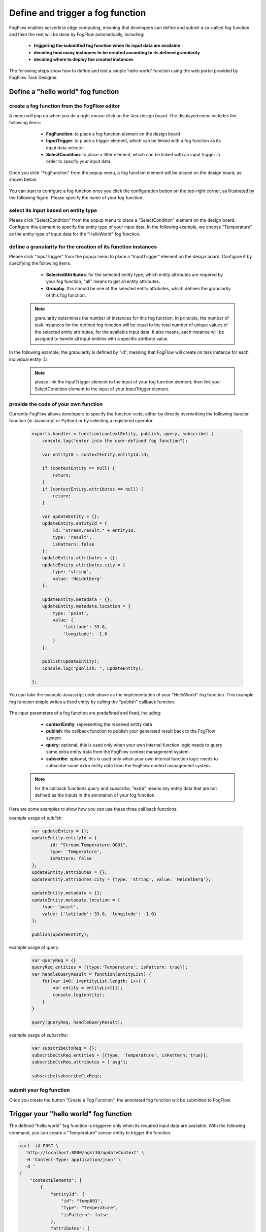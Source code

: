 *****************************************
Define and trigger a fog function
*****************************************

FogFlow enables serverless edge computing, meaning that developers can define and submit a so-called fog function and then 
the rest will be done by FogFlow automatically, including:
	*  **triggering the submitted fog function when its input data are available**
	*  **deciding how many instances to be created according to its defined granularity**
	*  **deciding where to deploy the created instances**

The following steps show how to define and test a simple 'hello world' function using the web portal provided by FogFlow Task Designer. 


Define a "hello world" fog function 
-----------------------------------------------

create a fog function from the FogFlow editor 
^^^^^^^^^^^^^^^^^^^^^^^^^^^^^^^^^^^^^^^^^^^^^^^^

A menu will pop up when you do a right mouse click on the task design board. 
The displayed menu includes the following items: 

	*  **FogFunction**: to place a fog function element on the design board
	*  **InputTrigger**: to place a trigger element, which can be linked with a fog function as its input data selector
	*  **SelectCondition**: to place a filter element, which can be linked with an input trigger in order to specify your input data

    .. figure:: figures/fog-function-menu.png
       :width: 100 %

Once you click "FogFunction" from the popup menu, a fog function element will be placed on the design board, as shown below. 

    .. figure:: figures/fog-function-selected.png
       :width: 100 %

You can start to configure a fog function once you click the configuration button on the top-right corner, as illustrated by the following figure. 
Please specify the name of your fog function.

    .. figure:: figures/fog-function-configuration.png
       :width: 100 %

select its input based on entity type
^^^^^^^^^^^^^^^^^^^^^^^^^^^^^^^^^^^^^^^^^^^^^^^^^^^^^^^

Please click "SelectCondition" from the popup menu to place a "SelectCondition" element on the design board. 
Configure this element to specify the entity type of your input data. 
In the following example, we choose "Temperature" as the entity type of input data for the "HelloWorld" fog function. 

    .. figure:: figures/fog-function-filter.png
       :width: 100 %

define a granularity for the creation of its function instances
^^^^^^^^^^^^^^^^^^^^^^^^^^^^^^^^^^^^^^^^^^^^^^^^^^^^^^^^^^^^^^^^^^^^^^^^^^

Please click "InputTrigger" from the popup menu to place a "InputTrigger" element on the design board. 
Configure it by specifying the following items: 

	*  **SelectedAttributes**: for the selected entity type, which entity attributes are required by your fog function; "all" means to get all entity attributes. 
	*  **Groupby**: this should be one of the selected entity attributes, which defines the granularity of this fog function. 
 
    .. note:: granularity determines the number of instances for this fog function.
            In principle, the number of task instances for the defined fog function 
            will be equal to the total number of unique values of the selected entity attributes, 
            for the available input data. It also means, each instance will be assigned to handle all input entities
            with a specific attribute value. 
    
In the following example, the granularity is defined by "id", meaning that FogFlow will create on task instance
for each individual entity ID. 

    .. figure:: figures/fog-function-granularity.png
       :width: 100 %

    .. note:: please link the InputTrigger element to the input of your fog function element; then link your SelectCondition element to the input of your InputTrigger element. 

provide the code of your own function
^^^^^^^^^^^^^^^^^^^^^^^^^^^^^^^^^^^^^^^^^^^^^^^^
    
Currently FogFlow allows developers to specify the function code, either by directly overwritting the following handler function (in Javascript or Python)
or by selecting a registered operator. 
    
    .. code-block:: javascript
    
        exports.handler = function(contextEntity, publish, query, subscribe) {
            console.log("enter into the user-defined fog function");
            
            var entityID = contextEntity.entityId.id;
        
            if (contextEntity == null) {
                return;
            }
            if (contextEntity.attributes == null) {
                return;
            }
        
            var updateEntity = {};
            updateEntity.entityId = {
                id: "Stream.result." + entityID,
                type: 'result',
                isPattern: false
            };
            updateEntity.attributes = {};
            updateEntity.attributes.city = {
                type: 'string',
                value: 'Heidelberg'
            };
        
            updateEntity.metadata = {};
            updateEntity.metadata.location = {
                type: 'point',
                value: {
                    'latitude': 33.0,
                    'longitude': -1.0
                }
            };
        
            publish(updateEntity);
            console.log("publish: ", updateEntity);
        
        };

You can take the example Javascript code above as the implementation of your "HelloWorld" fog function. 
This example fog function simple writes a fixed entity by calling the "publish" callback function. 

    .. figure:: figures/fog-function-code.png
       :width: 100 %

The input parameters of a fog function are predefined and fixed, including: 

	*  **contextEntity**: representing the received entity data
	*  **publish**: the callback function to publish your generated result back to the FogFlow system
	*  **query**: optional, this is used only when your own internal function logic needs to query some extra entity data from the FogFlow context management system. 
	*  **subscribe**: optional, this is used only when your own internal function logic needs to subscribe some extra entity data from the FogFlow context management system.         

    .. note:: for the callback functions *query* and *subscribe*, "extra" means any entity data that are not defined as the inputs in the annotation of your fog function. 

Here are some examples to show how you can use these three call back functions. 

example usage of *publish*: 

    .. code-block:: javascript
    
        var updateEntity = {};
        updateEntity.entityId = {
               id: "Stream.Temperature.0001",
               type: 'Temperature',
               isPattern: false
        };	    	
        updateEntity.attributes = {};	 
        updateEntity.attributes.city = {type: 'string', value: 'Heidelberg'};                
        
        updateEntity.metadata = {};    
        updateEntity.metadata.location = {
            type: 'point',
            value: {'latitude': 33.0, 'longitude': -1.0}
        };        
       	
        publish(updateEntity);    
    
example usage of *query*: 

    .. code-block:: javascript

        var queryReq = {}
        queryReq.entities = [{type:'Temperature', isPattern: true}];    
        var handleQueryResult = function(entityList) {
            for(var i=0; i<entityList.length; i++) {
                var entity = entityList[i];
                console.log(entity);   
            }
        }  
        
        query(queryReq, handleQueryResult);

example usage of *subscribe*: 

    .. code-block:: javascript
    
        var subscribeCtxReq = {};    
        subscribeCtxReq.entities = [{type: 'Temperature', isPattern: true}];
        subscribeCtxReq.attributes = ['avg'];        
        
        subscribe(subscribeCtxReq);     
        
   
        

submit your fog function
^^^^^^^^^^^^^^^^^^^^^^^^^^^^^^^^^^^^^^^^^^^^^^^^
    
Once you create the button "Create a Fog Function", the annotated fog function will be submitted to FogFlow. 

    .. figure:: figures/fog-function-submit.png
       :width: 100 %


Trigger your "hello world" fog function 
--------------------------------------------

The defined "hello world" fog function is triggered only when its required input data are available. 
With the following command, you can create a "Temperature" sensor entity to trigger the function. 


    .. figure:: figures/device-registration.png
       :width: 100 %


.. code-block:: console 

    curl -iX POST \
      'http://localhost:8080/ngsi10/updateContext' \
      -H 'Content-Type: application/json' \
      -d '
    {
        "contextElements": [
            {
                "entityId": {
                    "id": "temp001",
                    "type": "Temperature",
                    "isPattern": false
                },
                "attributes": [
                {
                  "name": "temp",
                  "type": "integer",
                  "contextValue": 10
                }
                ],
                "domainMetadata": [
                {
                    "name": "location",
                    "type": "point",
                    "value": {
                        "latitude": 49.406393,
                        "longitude": 8.684208
                    }
                }
                ]
            }
        ],
        "updateAction": "UPDATE"
    }'

You can check whether the fog function is triggered or not in the following way. 

- check the task instance of this fog function


- check the result generated by its running task instance

    .. code-block:: console 
   
        curl -X GET 'http://localhost:8080/ngsi10/entities' 




